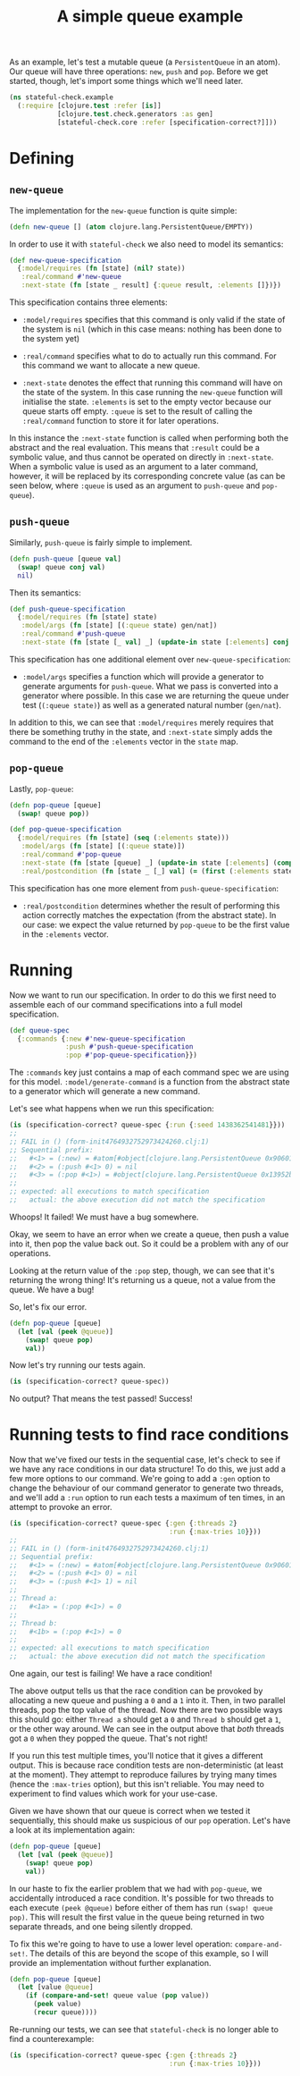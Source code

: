 #+TITLE: A simple queue example

#+PROPERTY: header-args :session example :results silent

As an example, let's test a mutable queue (a ~PersistentQueue~ in an
atom). Our queue will have three operations: ~new~, ~push~ and
~pop~. Before we get started, though, let's import some things which
we'll need later.

#+BEGIN_SRC clojure
  (ns stateful-check.example
    (:require [clojure.test :refer [is]]
              [clojure.test.check.generators :as gen]
              [stateful-check.core :refer [specification-correct?]]))
#+END_SRC

* Defining

** ~new-queue~

The implementation for the ~new-queue~ function is quite simple:

#+BEGIN_SRC clojure
  (defn new-queue [] (atom clojure.lang.PersistentQueue/EMPTY))
#+END_SRC

In order to use it with ~stateful-check~ we also need to model its
semantics:

#+BEGIN_SRC clojure
  (def new-queue-specification
    {:model/requires (fn [state] (nil? state))
     :real/command #'new-queue
     :next-state (fn [state _ result] {:queue result, :elements []})})
#+END_SRC

This specification contains three elements:

- ~:model/requires~ specifies that this command is only valid if the
  state of the system is ~nil~ (which in this case means: nothing has
  been done to the system yet)

- ~:real/command~ specifies what to do to actually run this command.
  For this command we want to allocate a new queue.

- ~:next-state~ denotes the effect that running this command will have
  on the state of the system. In this case running the ~new-queue~
  function will initialise the state. ~:elements~ is set to the empty
  vector because our queue starts off empty. ~:queue~ is set to the
  result of calling the ~:real/command~ function to store it for later
  operations.

In this instance the ~:next-state~ function is called when performing
both the abstract and the real evaluation. This means that ~:result~
could be a symbolic value, and thus cannot be operated on directly in
~:next-state~. When a symbolic value is used as an argument to a later
command, however, it will be replaced by its corresponding concrete
value (as can be seen below, where ~:queue~ is used as an argument to
~push-queue~ and ~pop-queue~).

** ~push-queue~

Similarly, ~push-queue~ is fairly simple to implement.

#+BEGIN_SRC clojure
  (defn push-queue [queue val]
    (swap! queue conj val)
    nil)
#+END_SRC

Then its semantics:

#+BEGIN_SRC clojure
  (def push-queue-specification
    {:model/requires (fn [state] state)
     :model/args (fn [state] [(:queue state) gen/nat])
     :real/command #'push-queue
     :next-state (fn [state [_ val] _] (update-in state [:elements] conj val))})
#+END_SRC

This specification has one additional element over
~new-queue-specification~:

- ~:model/args~ specifies a function which will provide a generator to
  generate arguments for ~push-queue~. What we pass is converted into
  a generator where possible. In this case we are returning the queue
  under test (~(:queue state)~) as well as a generated natural number
  (~gen/nat~).

In addition to this, we can see that ~:model/requires~ merely requires
that there be something truthy in the state, and ~:next-state~ simply
adds the command to the end of the ~:elements~ vector in the ~state~
map.

** ~pop-queue~

Lastly, ~pop-queue~:

#+BEGIN_SRC clojure
  (defn pop-queue [queue]
    (swap! queue pop))
#+END_SRC

#+BEGIN_SRC clojure
  (def pop-queue-specification
    {:model/requires (fn [state] (seq (:elements state)))
     :model/args (fn [state] [(:queue state)])
     :real/command #'pop-queue
     :next-state (fn [state [queue] _] (update-in state [:elements] (comp vec next)))
     :real/postcondition (fn [state _ [_] val] (= (first (:elements state)) val))})
#+END_SRC

This specification has one more element from ~push-queue-specification~:

- ~:real/postcondition~ determines whether the result of performing
  this action correctly matches the expectation (from the abstract
  state). In our case: we expect the value returned by ~pop-queue~ to
  be the first value in the ~:elements~ vector.

* Running

Now we want to run our specification. In order to do this we first
need to assemble each of our command specifications into a full model
specification.

#+BEGIN_SRC clojure
  (def queue-spec
    {:commands {:new #'new-queue-specification
                :push #'push-queue-specification
                :pop #'pop-queue-specification}})
#+END_SRC

The ~:commands~ key just contains a map of each command spec we are
using for this model. ~:model/generate-command~ is a function from the
abstract state to a generator which will generate a new command.

Let's see what happens when we run this specification:

#+BEGIN_SRC clojure :results replace output
  (is (specification-correct? queue-spec {:run {:seed 1438362541481}}))
  ;; 
  ;; FAIL in () (form-init4764932752973424260.clj:1)
  ;; Sequential prefix:
  ;;   #<1> = (:new) = #atom[#object[clojure.lang.PersistentQueue 0x9060190 "clojure.lang.PersistentQueue@1"] 0x766dbf8c]
  ;;   #<2> = (:push #<1> 0) = nil
  ;;   #<3> = (:pop #<1>) = #object[clojure.lang.PersistentQueue 0x13952b4e "clojure.lang.PersistentQueue@1"]
  ;; 
  ;; expected: all executions to match specification
  ;;   actual: the above execution did not match the specification
#+END_SRC

#+RESULTS:
: 
: FAIL in () (form-init4764932752973424260.clj:1)
: Sequential prefix:
:   #<1> = (:new) = #atom[#object[clojure.lang.PersistentQueue 0x9060190 "clojure.lang.PersistentQueue@1"] 0x566e5b63]
:   #<2> = (:push #<1> 0) = nil
:   #<3> = (:pop #<1>) = #object[clojure.lang.PersistentQueue 0x550a43d8 "clojure.lang.PersistentQueue@1"]
: 
: expected: all executions to match specification
:   actual: the above execution did not match the specification

Whoops! It failed! We must have a bug somewhere.

Okay, we seem to have an error when we create a queue, then push a
value into it, then pop the value back out. So it could be a problem
with any of our operations.

Looking at the return value of the ~:pop~ step, though, we can see
that it's returning the wrong thing! It's returning us a queue, not a
value from the queue. We have a bug!

So, let's fix our error.

#+BEGIN_SRC clojure
  (defn pop-queue [queue]
    (let [val (peek @queue)]
      (swap! queue pop)
      val))
#+END_SRC

Now let's try running our tests again.

#+BEGIN_SRC clojure :results replace output
  (is (specification-correct? queue-spec))
#+END_SRC

#+RESULTS:

No output? That means the test passed! Success!

* Running tests to find race conditions

Now that we've fixed our tests in the sequential case, let's check to see if we have any race conditions in our data structure! To do this, we just add a few more options to our command. We're going to add a ~:gen~ option to change the behaviour of our command generator to generate two threads, and we'll add a ~:run~ option to run each tests a maximum of ten times, in an attempt to provoke an error.

#+BEGIN_SRC clojure :results replace output :timeout 30
  (is (specification-correct? queue-spec {:gen {:threads 2}
                                          :run {:max-tries 10}}))
  ;;
  ;; FAIL in () (form-init4764932752973424260.clj:1)
  ;; Sequential prefix:
  ;;   #<1> = (:new) = #atom[#object[clojure.lang.PersistentQueue 0x9060190 "clojure.lang.PersistentQueue@1"] 0x48cf3d4c]
  ;;   #<2> = (:push #<1> 0) = nil
  ;;   #<3> = (:push #<1> 1) = nil
  ;; 
  ;; Thread a:
  ;;   #<1a> = (:pop #<1>) = 0
  ;; 
  ;; Thread b:
  ;;   #<1b> = (:pop #<1>) = 0
  ;; 
  ;; expected: all executions to match specification
  ;;   actual: the above execution did not match the specification
#+END_SRC

#+RESULTS:
#+begin_example

FAIL in () (form-init4764932752973424260.clj:1)
Sequential prefix:
  #<1> = (:new) = #atom[#object[clojure.lang.PersistentQueue 0x9060190 "clojure.lang.PersistentQueue@1"] 0x48cf3d4c]
  #<2> = (:push #<1> 0) = nil
  #<3> = (:push #<1> 1) = nil

Thread a:
  #<1a> = (:pop #<1>) = 0

Thread b:
  #<1b> = (:pop #<1>) = 0

expected: all executions to match specification
  actual: the above execution did not match the specification
#+end_example

One again, our test is failing! We have a race condition!

The above output tells us that the race condition can be provoked by allocating a new queue and pushing a ~0~ and a ~1~ into it. Then, in two parallel threads, pop the top value of the thread. Now there are two possible ways this should go: either ~Thread a~ should get a ~0~ and ~Thread b~ should get a ~1~, or the other way around. We can see in the output above that /both/ threads got a ~0~ when they popped the queue. That's not right!

If you run this test multiple times, you'll notice that it gives a different output. This is because race condition tests are non-deterministic (at least at the moment). They attempt to reproduce failures by trying many times (hence the ~:max-tries~ option), but this isn't reliable. You may need to experiment to find values which work for your use-case.

Given we have shown that our queue is correct when we tested it sequentially, this should make us suspicious of our ~pop~ operation. Let's have a look at its implementation again:

#+BEGIN_SRC clojure
  (defn pop-queue [queue]
    (let [val (peek @queue)]
      (swap! queue pop)
      val))
#+END_SRC

In our haste to fix the earlier problem that we had with ~pop-queue~, we accidentally introduced a race condition. It's possible for two threads to each execute ~(peek @queue)~ before either of them has run ~(swap! queue pop)~. This will result the first value in the queue being returned in two separate threads, and one being silently dropped.

To fix this we're going to have to use a lower level operation: ~compare-and-set!~. The details of this are beyond the scope of this example, so I will provide an implementation without further explanation.

#+BEGIN_SRC clojure
  (defn pop-queue [queue]
    (let [value @queue]
      (if (compare-and-set! queue value (pop value))
        (peek value)
        (recur queue))))
#+END_SRC

Re-running our tests, we can see that ~stateful-check~ is no longer able to find a counterexample:

#+BEGIN_SRC clojure :results replace output :timeout 60
  (is (specification-correct? queue-spec {:gen {:threads 2}
                                          :run {:max-tries 10}}))
#+END_SRC

# Local Variables:
# org-confirm-babel-evaluate: nil
# cider-buffer-ns: "stateful-check.example"
# nrepl-sync-request-timeout: 60
# End:
